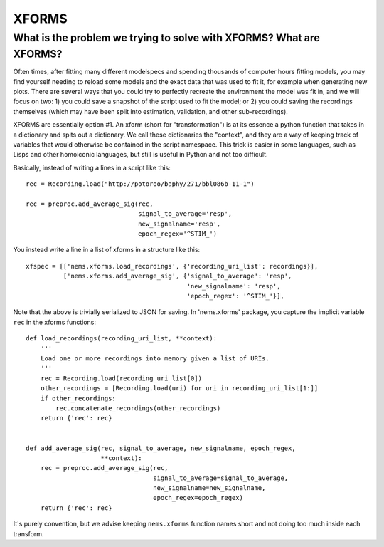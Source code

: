 XFORMS
======

What is the problem we trying to solve with XFORMS? What are XFORMS?
--------------------------------------------------------------------

Often times, after fitting many different modelspecs and spending
thousands of computer hours fitting models, you may find yourself
needing to reload some models and the exact data that was used to fit
it, for example when generating new plots. There are several ways that
you could try to perfectly recreate the environment the model was fit
in, and we will focus on two: 1) you could save a snapshot of the script
used to fit the model; or 2) you could saving the recordings themselves
(which may have been split into estimation, validation, and other
sub-recordings).

XFORMS are essentially option #1. An xform (short for "transformation")
is at its essence a python function that takes in a dictionary and spits
out a dictionary. We call these dictionaries the "context", and they are
a way of keeping track of variables that would otherwise be contained in
the script namespace. This trick is easier in some languages, such as
Lisps and other homoiconic languages, but still is useful in Python and
not too difficult.

Basically, instead of writing a lines in a script like this:

::

    rec = Recording.load("http://potoroo/baphy/271/bbl086b-11-1")

    rec = preproc.add_average_sig(rec,
                                  signal_to_average='resp',
                                  new_signalname='resp',
                                  epoch_regex='^STIM_')

You instead write a line in a list of xforms in a structure like this:

::

    xfspec = [['nems.xforms.load_recordings', {'recording_uri_list': recordings}],
              ['nems.xforms.add_average_sig', {'signal_to_average': 'resp',
                                               'new_signalname': 'resp',
                                               'epoch_regex': '^STIM_'}],

Note that the above is trivially serialized to JSON for saving. In
'nems.xforms' package, you capture the implicit variable ``rec`` in the
xforms functions:

::

    def load_recordings(recording_uri_list, **context):
        '''
        Load one or more recordings into memory given a list of URIs.
        '''
        rec = Recording.load(recording_uri_list[0])
        other_recordings = [Recording.load(uri) for uri in recording_uri_list[1:]]
        if other_recordings:
            rec.concatenate_recordings(other_recordings)
        return {'rec': rec}


    def add_average_sig(rec, signal_to_average, new_signalname, epoch_regex,
                        **context):
        rec = preproc.add_average_sig(rec,
                                      signal_to_average=signal_to_average,
                                      new_signalname=new_signalname,
                                      epoch_regex=epoch_regex)
        return {'rec': rec}

It's purely convention, but we advise keeping ``nems.xforms`` function
names short and not doing too much inside each transform.
